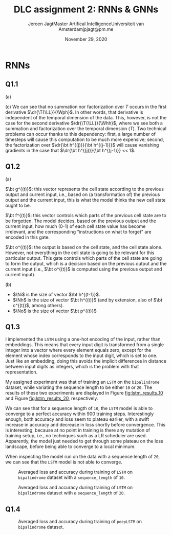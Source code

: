 # -*- org-export-babel-evaluate: nil -*-
#+BIND: org-export-use-babel nil
#+TITLE: DLC assignment 2: RNNs & GNNs
#+AUTHOR: Jeroen Jagt@@latex:\\@@Master Artifical Intelligence@@latex:\\@@Universiteit van Amsterdam@@latex:\\@@jpjagt@pm.me
#+DATE: November 29, 2020
# #+STARTUP:
#+LATEX: \setlength\parindent{0pt}
#+LaTeX_HEADER: \usepackage[final]{nips_2018}
#+LaTeX_HEADER: \usepackage[utf8]{inputenc} % allow utf-8 input
#+LaTeX_HEADER: \usepackage[T1]{fontenc}    % use 8-bit T1 fonts
#+LaTeX_HEADER: \usepackage{hyperref}       % hyperlinks
#+LaTeX_HEADER: \usepackage{url}            % simple URL typesetting
#+LaTeX_HEADER: \usepackage{booktabs}       % professional-quality tables
#+LaTeX_HEADER: \usepackage{amsfonts}       % blackboard math symbols
#+LaTeX_HEADER: \usepackage{nicefrac}       % compact symbols for 1/2, etc.
#+LaTeX_HEADER: \usepackage{microtype}      % microtypography
#+PROPERTY: header-args :exports both :session report :cache :results value
#+OPTIONS: ^:nil
#+LATEX_COMPILER: pdflatex



#+BEGIN_EXPORT latex
\newcommand{\bt}[1]{\mathbf{#1}}
\newcommand{\T}[1]{#1^{(T)}}
\newcommand{\dr}[2]{\frac{\partial #1}{\partial #2}}
\newcommand{\drly}{\dr{\T{\mathcal{L}}}{\T{\hat{y}_k}}}
#+END_EXPORT

* RNNs

** Q1.1

(a)

#+BEGIN_EXPORT latex
\newcommand{\LL}{\mathcal{L}}
\newcommand{\Whh}{\bt{W_{hh}}}
\newcommand{\Wph}{\bt{W_{ph}}}

\begin{align}
  \dr{\T{\LL}}{\Wph} &= \sum_k^K \drly \dr{\T{\hat{y}_k}}{\T p_k} \dr{\T p_k}{\Wph}
\end{align}

(b)

\begin{align}
  \dr{\T\LL}{\Whh} &= \sum_k^K \drly \dr{\T{\hat{y}_k}}{\T p_k} \dr{\T p_k}{\Whh}\\
                  &= \sum_k^K \drly \dr{\T{\hat{y}_k}}{\T p_k} \dr{\T p_k}{\T{\bt h}} \left( \sum^T_{i=0}\dr{\T{\bt h}}{\bt h^{(i)}} \dr{\bt h^{(i)}}{\Whh} \right)\\
                  &= \sum_k^K \sum^T_{i=0} \drly \dr{\T{\hat{y}_k}}{\T p_k} \dr{\T p_k}{\T{\bt h}} \left( \prod_{j=i+1}^T \dr{\bt h^{(j)}}{\bt h^{(j-1)}} \right) \dr{\bt h^{(i)}}{\Whh}\\
\end{align}
#+END_EXPORT

(c) We can see that no summation nor factorization over $T$ occurs in the first derivative
$\dr{\T{\LL}}{\Wph}$. In other words, that derivative is independent of the
temporal dimension of the data. This, however, is not the case for the second
derivative $\dr{\T{\LL}}{\Whh}$, where we see both a summation and
factorization over the temporal dimension ($T$). Two technical problems can
occur thanks to this dependency: first, a large number of timesteps will cause
this computation to be much more expensive; second, the factorization over
$\dr{\bt h^{(j)}}{\bt h^{(j-1)}}$ will cause vanishing gradients in the case
that $\dr{\bt h^{(j)}}{\bt h^{(j-1)}} << 1$.

** Q1.2

(a)

$\bt g^{(t)}$: this vector represents the cell state according to the previous
output and current input, i.e., based on (a transformation of) the previous
output and the current input, this is what the model thinks the new cell state ought
to be.

$\bt f^{(t)}$: this vector controls which parts of the previous cell state are
to be forgotten. The model decides, based on the previous output and the
current input, how much (0-1) of each cell state value has become irrelevant,
and the corresponding "instructions on what to forget" are encoded in this gate.

$\bt o^{(t)}$: the output is based on the cell state, and the cell state
alone. However, not everything in the cell state is going to be relevant for
this particular output. This gate controls which parts of the cell state are
going to form the output, which is a decision based on the previous output and
the current input (i.e., $\bt o^{(t)}$ is computed using the previous output
and current input).

(b)

#+BEGIN_EXPORT latex
\newcommand{\W}[1]{\bt{W_{#1}}}
\newcommand{\bias}[1]{\bt{b_{#1}}}
\newcommand{\Ni}{N_{input}}
\newcommand{\Nh}{N_{hidden}}
\newcommand{\No}{N_{output}}

Considering the extremely vague formulation of this question, I'll specify as
to how I understood the prompt:
#+END_EXPORT

- $\Ni$ is the size of vector $\bt h^{(t-1)}$.
- $\Nh$ is the size of vector $\bt h^{(t)}$ (and by extension, also of
  $\bt c^{(t)}$, among others).
- $\No$ is the size of vector $\bt p^{(t)}$

#+BEGIN_EXPORT latex
If these are the correct assumptions, then the total number of trainable
parameters can be found using:

$$total = 4 \Nh (d + \Ni + 1) + \No (\Nh + 1)$$
#+END_EXPORT

** Q1.3

I implemented the =LSTM= using a one-hot encoding of the input, rather than
embeddings. This means that every input digit is transformed from a single
integer into a vector where every element equals zero, except for the element
whose index corresponds to the input digit, which is set to one. Just like an embedding,
doing this avoids the implicit differences in distance between input digits as
integers, which is the problem with that representation.

My assigned experiment was that of training an =LSTM= on the =bipalindrome=
dataset, while variating the sequence length to be either =10= or
=20=. The results of these two experiments are displayed in Figure
[[fig:lstm_results_10]] and Figure [[fig:lstm_results_20]], respectively.

We can see that for a sequence length of =10=, the =LSTM= model is able to
converge to a perfect accuracy within 900 training steps. Interestingly enough,
both accuracy and loss seem to plateau earlier, with a swift increase in
accuracy and decrease in loss shortly before convergence. This is interesting,
because at no point in training is there any mutation of training setup, i.e.,
no techniques such as a LR scheduler are used. Apparently, the model just
needed to get through some plateau on the loss landscape, before being able to
converge to a local minimum.

When inspecting the model run on the data with a sequence length of =20=, we
can see that the =LSTM= model is not able to converge.

#+ATTR_LATEX: :width 0.8\linewidth :float nil
#+CAPTION: Averaged loss and accuracy during training of =LSTM= on =bipalindrome= dataset with a =sequence_length= of =10=.
#+label: fig:lstm_results_10
[[file:/Users/jeroen/code/UvA/msc/dlc/uvadlc_practicals_2020/assignment_2/2_recurrentnns_gnns/code/Part 1/plots/1606308292_train_results.png]]

#+ATTR_LATEX: :width 0.8\linewidth :float nil
#+CAPTION: Averaged loss and accuracy during training of =LSTM= on =bipalindrome= dataset with a =sequence_length= of =20=.
#+label: fig:lstm_results_20
[[file:/Users/jeroen/code/UvA/msc/dlc/uvadlc_practicals_2020/assignment_2/2_recurrentnns_gnns/code/Part 1/plots/1606307805_train_results.png]]

** Q1.4

#+ATTR_LATEX: :width 0.8\linewidth :float nil
#+CAPTION: Averaged loss and accuracy during training of =peepLSTM= on =bipalindrome= dataset.
#+label: fig:peep_lstm_results
[[file:/Users/jeroen/code/UvA/msc/dlc/uvadlc_practicals_2020/assignment_2/2_recurrentnns_gnns/code/Part 1/plots/_train_results.png]]
